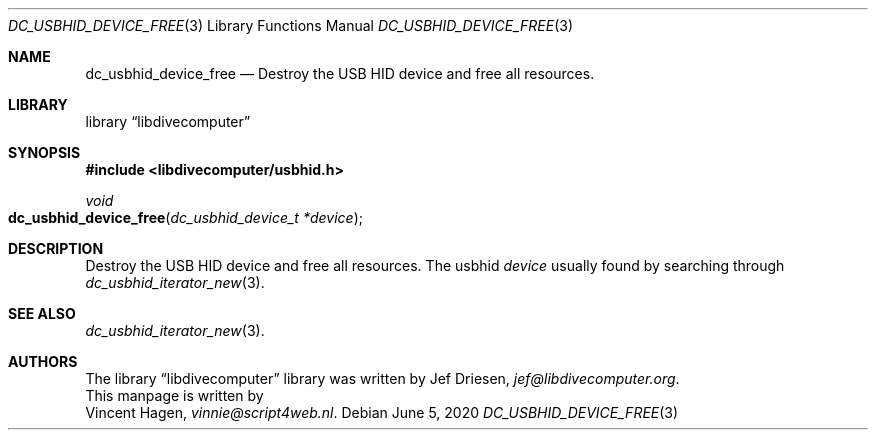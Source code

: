 .\"
.\" libdivecomputer
.\"
.\" Copyright (C) 2020 Vincent Hagen <vinnie@script4web.nl>
.\"
.\" This library is free software; you can redistribute it and/or
.\" modify it under the terms of the GNU Lesser General Public
.\" License as published by the Free Software Foundation; either
.\" version 2.1 of the License, or (at your option) any later version.
.\"
.\" This library is distributed in the hope that it will be useful,
.\" but WITHOUT ANY WARRANTY; without even the implied warranty of
.\" MERCHANTABILITY or FITNESS FOR A PARTICULAR PURPOSE.  See the GNU
.\" Lesser General Public License for more details.
.\"
.\" You should have received a copy of the GNU Lesser General Public
.\" License along with this library; if not, write to the Free Software
.\" Foundation, Inc., 51 Franklin Street, Fifth Floor, Boston,
.\" MA 02110-1301 USA
.\"
.Dd June 5, 2020
.Dt DC_USBHID_DEVICE_FREE 3
.Os
.Sh NAME
.Nm dc_usbhid_device_free
.Nd Destroy the USB HID device and free all resources.
.Sh LIBRARY
.Lb libdivecomputer
.Sh SYNOPSIS
.In libdivecomputer/usbhid.h
.Ft void
.Fo dc_usbhid_device_free
.Fa "dc_usbhid_device_t *device"
.Fc
.Sh DESCRIPTION
Destroy the USB HID device and free all resources.
The usbhid
.Fa device
usually found by searching through
.Xr dc_usbhid_iterator_new 3 .
.Sh SEE ALSO
.Xr dc_usbhid_iterator_new 3 .
.Sh AUTHORS
The
.Lb libdivecomputer
library was written by
.An Jef Driesen ,
.Mt jef@libdivecomputer.org .
.br
This manpage is written by
.An Vincent Hagen ,
.Mt vinnie@script4web.nl .
